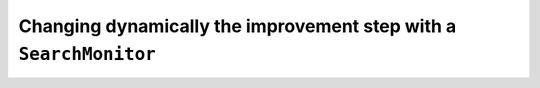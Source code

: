 

..  In chapter “8. Implementing custom constraints”, we will use a SearchMonitor to change dynamically the improvement step during the search.
    TO DO!
    
..  _dynamic_objective_improvements:

Changing dynamically the improvement step with a ``SearchMonitor``
--------------------------------------------------------------------

..  only:: draft

    TO BE DONE!
    
    AtSolution():
    obj->setMax(log(z))
    
..  raw:: html
    
    <br><br><br><br><br><br><br><br><br><br><br><br><br><br><br><br><br><br><br><br><br><br><br><br><br><br><br>
    <br><br><br><br><br><br><br><br><br><br><br><br><br><br><br><br><br><br><br><br><br><br><br><br><br><br><br>

